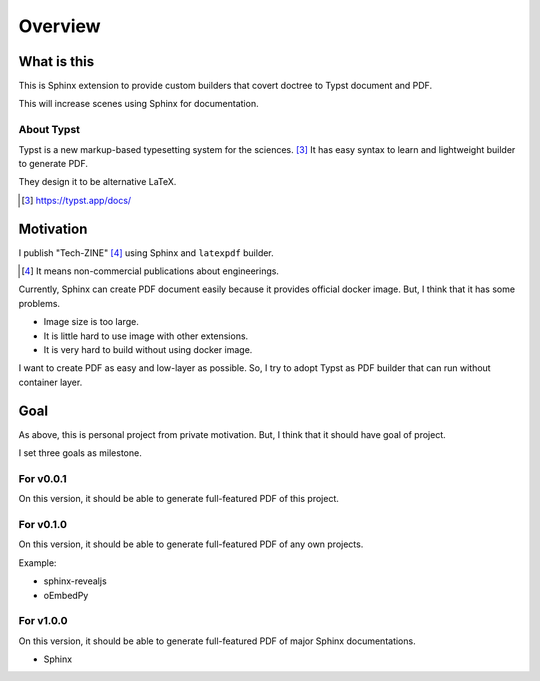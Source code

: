 ========
Overview
========

What is this
============

This is Sphinx extension to provide custom builders
that covert doctree to Typst document and PDF.

This will increase scenes using Sphinx for documentation.

About Typst
-----------

Typst is a new markup-based typesetting system for the sciences. [#1]_
It has easy syntax to learn and lightweight builder to generate PDF.

They design it to be alternative LaTeX.

.. [#1] https://typst.app/docs/

Motivation
==========

I publish "Tech-ZINE" [#2]_ using Sphinx and ``latexpdf`` builder.

.. [#2] It means non-commercial publications about engineerings.

Currently, Sphinx can create PDF document easily because it provides official docker image.
But, I think that it has some problems.

* Image size is too large.
* It is little hard to use image with other extensions.
* It is very hard to build without using docker image.

I want to create PDF as easy and low-layer as possible.
So, I try to adopt Typst as PDF builder that can run without container layer.

Goal
====

As above, this is personal project from private motivation.
But, I think that it should have goal of project.

I set three goals as milestone.

For v0.0.1
----------

On this version, it should be able to generate full-featured PDF of this project.

For v0.1.0
----------

On this version, it should be able to generate full-featured PDF of any own projects.

Example:

* sphinx-revealjs
* oEmbedPy

For v1.0.0
----------

On this version, it should be able to generate full-featured PDF of major Sphinx documentations.

* Sphinx

.. todo:: It is plan.
